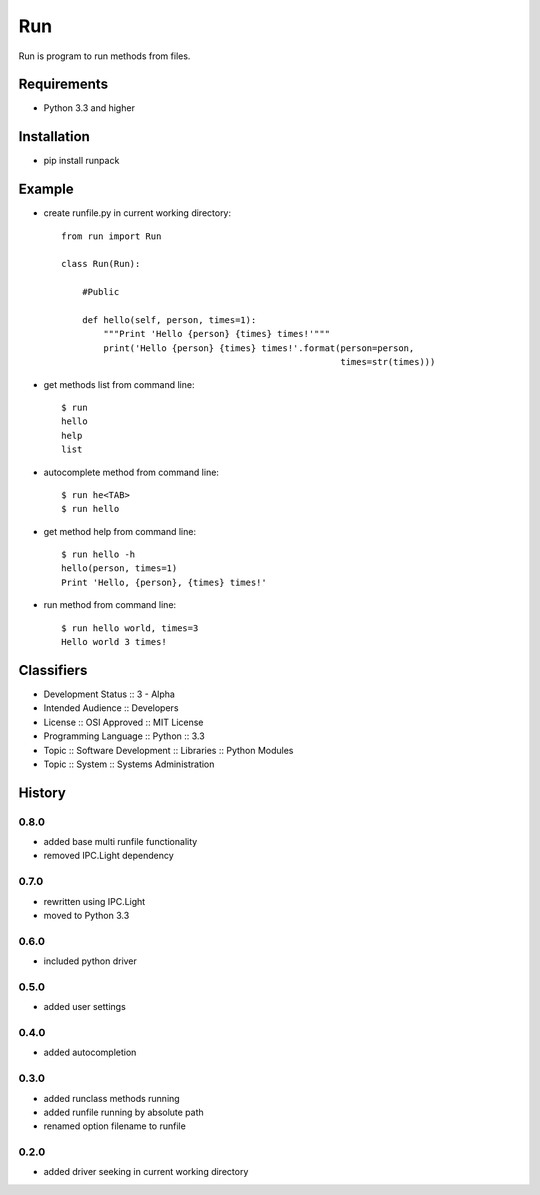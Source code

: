 Run
===
Run is program to run methods from files.

Requirements
------------
- Python 3.3 and higher

Installation
------------
- pip install runpack

Example
-------
- create runfile.py in current working directory::

    from run import Run

    class Run(Run):
    
        #Public
    
        def hello(self, person, times=1):
            """Print 'Hello {person} {times} times!'"""
            print('Hello {person} {times} times!'.format(person=person,
                                                         times=str(times)))
            
- get methods list from command line::

    $ run
    hello
    help
    list

- autocomplete method from command line::

    $ run he<TAB>
    $ run hello
    
- get method help from command line::

    $ run hello -h
    hello(person, times=1)
    Print 'Hello, {person}, {times} times!'

- run method from command line::

    $ run hello world, times=3
    Hello world 3 times!

Classifiers
-----------
- Development Status :: 3 - Alpha
- Intended Audience :: Developers
- License :: OSI Approved :: MIT License
- Programming Language :: Python :: 3.3
- Topic :: Software Development :: Libraries :: Python Modules
- Topic :: System :: Systems Administration

History
-------
0.8.0
`````
- added base multi runfile functionality
- removed IPC.Light dependency

0.7.0
`````
- rewritten using IPC.Light
- moved to Python 3.3

0.6.0
`````
- included python driver

0.5.0
`````
- added user settings

0.4.0
`````
- added autocompletion

0.3.0
`````
- added runclass methods running
- added runfile running by absolute path
- renamed option filename to runfile

0.2.0
`````
- added driver seeking in current working directory